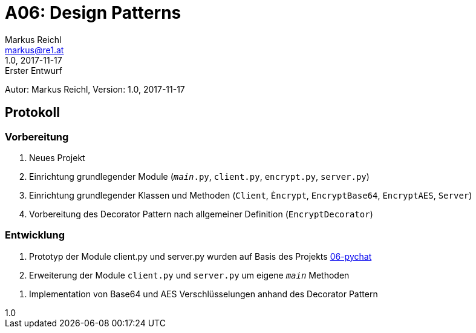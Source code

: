 = A06: Design Patterns
Markus Reichl <markus@re1.at>
:revnumber: 1.0
:revdate: 2017-11-17
:revremark: Erster Entwurf
:version-label!:

Autor: {author}, Version: {revnumber}, {revdate}

== Protokoll
=== Vorbereitung
1. Neues Projekt
2. Einrichtung grundlegender Module (`__main__.py`, `client.py`, `encrypt.py`, `server.py`)
3. Einrichtung grundlegender Klassen und Methoden (`Client`, `Èncrypt`, `EncryptBase64`, `EncryptAES`, `Server`)
4. Vorbereitung des Decorator Pattern nach allgemeiner Definition (`EncryptDecorator`)

=== Entwicklung
1. Prototyp der Module client.py und server.py wurden auf Basis des Projekts https://github.com/mreichl-tgm/sew4/tree/master/06-pychat[06-pychat]
2. Erweiterung der Module `client.py` und `server.py` um eigene `__main__` Methoden
[source,python]
----
----
3. Implementation von Base64 und AES Verschlüsselungen anhand des Decorator Pattern